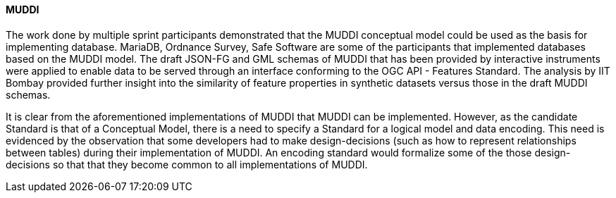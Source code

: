 [[muddi_discussion]]
==== MUDDI

The work done by multiple sprint participants demonstrated that the MUDDI conceptual model could be used as the basis for implementing database. MariaDB, Ordnance Survey, Safe Software are some of the participants that implemented databases based on the MUDDI model. The draft JSON-FG and GML schemas of MUDDI that has been provided by interactive instruments were applied to enable data to be served through an interface conforming to the OGC API - Features Standard. The analysis by IIT Bombay provided further insight into the similarity of feature properties in synthetic datasets versus those in the draft MUDDI schemas. 

It is clear from the aforementioned implementations of MUDDI that MUDDI can be implemented. However, as the candidate Standard is that of a Conceptual Model, there is a need to specify a Standard for a logical model and data encoding. This need is evidenced by the observation that some developers had to make design-decisions (such as how to represent relationships between tables) during their implementation of MUDDI. An encoding standard would formalize some of the those design-decisions so that that they become common to all implementations of MUDDI.
